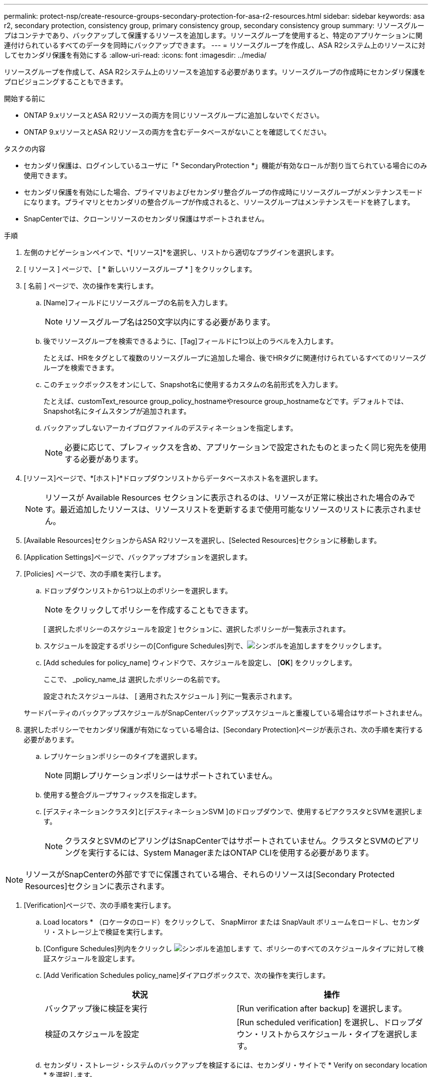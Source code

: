 ---
permalink: protect-nsp/create-resource-groups-secondary-protection-for-asa-r2-resources.html 
sidebar: sidebar 
keywords: asa r2, secondary protection, consistency group, primary consistency group, secondary consistency group 
summary: リソースグループはコンテナであり、バックアップして保護するリソースを追加します。リソースグループを使用すると、特定のアプリケーションに関連付けられているすべてのデータを同時にバックアップできます。 
---
= リソースグループを作成し、ASA R2システム上のリソースに対してセカンダリ保護を有効にする
:allow-uri-read: 
:icons: font
:imagesdir: ../media/


[role="lead"]
リソースグループを作成して、ASA R2システム上のリソースを追加する必要があります。リソースグループの作成時にセカンダリ保護をプロビジョニングすることもできます。

.開始する前に
* ONTAP 9.xリソースとASA R2リソースの両方を同じリソースグループに追加しないでください。
* ONTAP 9.xリソースとASA R2リソースの両方を含むデータベースがないことを確認してください。


.タスクの内容
* セカンダリ保護は、ログインしているユーザに「* SecondaryProtection *」機能が有効なロールが割り当てられている場合にのみ使用できます。
* セカンダリ保護を有効にした場合、プライマリおよびセカンダリ整合グループの作成時にリソースグループがメンテナンスモードになります。プライマリとセカンダリの整合グループが作成されると、リソースグループはメンテナンスモードを終了します。
* SnapCenterでは、クローンリソースのセカンダリ保護はサポートされません。


.手順
. 左側のナビゲーションペインで、*[リソース]*を選択し、リストから適切なプラグインを選択します。
. [ リソース ] ページで、 [ * 新しいリソースグループ * ] をクリックします。
. [ 名前 ] ページで、次の操作を実行します。
+
.. [Name]フィールドにリソースグループの名前を入力します。
+

NOTE: リソースグループ名は250文字以内にする必要があります。

.. 後でリソースグループを検索できるように、[Tag]フィールドに1つ以上のラベルを入力します。
+
たとえば、HRをタグとして複数のリソースグループに追加した場合、後でHRタグに関連付けられているすべてのリソースグループを検索できます。

.. このチェックボックスをオンにして、Snapshot名に使用するカスタムの名前形式を入力します。
+
たとえば、customText_resource group_policy_hostnameやresource group_hostnameなどです。デフォルトでは、Snapshot名にタイムスタンプが追加されます。

.. バックアップしないアーカイブログファイルのデスティネーションを指定します。
+

NOTE: 必要に応じて、プレフィックスを含め、アプリケーションで設定されたものとまったく同じ宛先を使用する必要があります。



. [リソース]ページで、*[ホスト]*ドロップダウンリストからデータベースホスト名を選択します。
+

NOTE: リソースが Available Resources セクションに表示されるのは、リソースが正常に検出された場合のみです。最近追加したリソースは、リソースリストを更新するまで使用可能なリソースのリストに表示されません。

. [Available Resources]セクションからASA R2リソースを選択し、[Selected Resources]セクションに移動します。
. [Application Settings]ページで、バックアップオプションを選択します。
. [Policies] ページで、次の手順を実行します。
+
.. ドロップダウンリストから1つ以上のポリシーを選択します。
+

NOTE: をクリックしてポリシーを作成することもできます。

+
[ 選択したポリシーのスケジュールを設定 ] セクションに、選択したポリシーが一覧表示されます。

.. スケジュールを設定するポリシーの[Configure Schedules]列で、image:../media/add_policy_from_resourcegroup.gif["シンボルを追加します"]をクリックします。
.. [Add schedules for policy_name] ウィンドウで、スケジュールを設定し、 [*OK*] をクリックします。
+
ここで、 _policy_name_は 選択したポリシーの名前です。

+
設定されたスケジュールは、 [ 適用されたスケジュール ] 列に一覧表示されます。



+
サードパーティのバックアップスケジュールがSnapCenterバックアップスケジュールと重複している場合はサポートされません。

. 選択したポリシーでセカンダリ保護が有効になっている場合は、[Secondary Protection]ページが表示され、次の手順を実行する必要があります。
+
.. レプリケーションポリシーのタイプを選択します。
+

NOTE: 同期レプリケーションポリシーはサポートされていません。

.. 使用する整合グループサフィックスを指定します。
.. [デスティネーションクラスタ]と[デスティネーションSVM ]のドロップダウンで、使用するピアクラスタとSVMを選択します。
+

NOTE: クラスタとSVMのピアリングはSnapCenterではサポートされていません。クラスタとSVMのピアリングを実行するには、System ManagerまたはONTAP CLIを使用する必要があります。






NOTE: リソースがSnapCenterの外部ですでに保護されている場合、それらのリソースは[Secondary Protected Resources]セクションに表示されます。

. [Verification]ページで、次の手順を実行します。
+
.. Load locators * （ロケータのロード）をクリックして、 SnapMirror または SnapVault ボリュームをロードし、セカンダリ・ストレージ上で検証を実行します。
.. [Configure Schedules]列内をクリックし image:../media/add_policy_from_resourcegroup.gif["シンボルを追加します"] て、ポリシーのすべてのスケジュールタイプに対して検証スケジュールを設定します。
.. [Add Verification Schedules policy_name]ダイアログボックスで、次の操作を実行します。
+
|===
| 状況 | 操作 


 a| 
バックアップ後に検証を実行
 a| 
[Run verification after backup] を選択します。



 a| 
検証のスケジュールを設定
 a| 
[Run scheduled verification] を選択し、ドロップダウン・リストからスケジュール・タイプを選択します。

|===
.. セカンダリ・ストレージ・システムのバックアップを検証するには、セカンダリ・サイトで * Verify on secondary location * を選択します。
.. [OK]*をクリックします。
+
設定した検証スケジュールは、 Applied Schedules 列にリスト表示されます。



. [ 通知 ] ページの [ 電子メールの設定 *] ドロップダウンリストから、電子メールを送信するシナリオを選択します。
+
また、送信者と受信者のEメールアドレス、およびEメールの件名を指定する必要があります。リソースグループで実行された操作のレポートを添付する場合は、 [ ジョブレポートの添付（ Attach Job Report ） ] を選択します。

+

NOTE: Eメール通知を使用する場合は、GUIまたはPowerShellコマンドSet-SmSmSmtpServerを使用して、SMTPサーバの詳細を指定しておく必要があります。

. 概要を確認し、 [ 完了 ] をクリックします。

